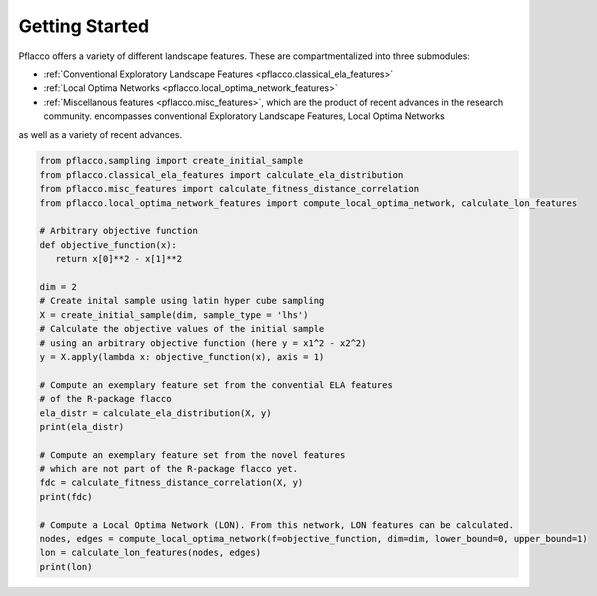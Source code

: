 Getting Started
=====

Pflacco offers a variety of different landscape features. These are compartmentalized into three submodules:

* :ref:`Conventional Exploratory Landscape Features <pflacco.classical_ela_features>`
* :ref:`Local Optima Networks <pflacco.local_optima_network_features>`
* :ref:`Miscellanous features <pflacco.misc_features>`, which are the product of recent advances in the research community. encompasses conventional Exploratory Landscape Features, Local Optima Networks
as well as a variety of recent advances.


.. code-block:: python3

   from pflacco.sampling import create_initial_sample
   from pflacco.classical_ela_features import calculate_ela_distribution
   from pflacco.misc_features import calculate_fitness_distance_correlation
   from pflacco.local_optima_network_features import compute_local_optima_network, calculate_lon_features

   # Arbitrary objective function
   def objective_function(x):
      return x[0]**2 - x[1]**2

   dim = 2
   # Create inital sample using latin hyper cube sampling
   X = create_initial_sample(dim, sample_type = 'lhs')
   # Calculate the objective values of the initial sample
   # using an arbitrary objective function (here y = x1^2 - x2^2)
   y = X.apply(lambda x: objective_function(x), axis = 1)

   # Compute an exemplary feature set from the convential ELA features
   # of the R-package flacco
   ela_distr = calculate_ela_distribution(X, y)
   print(ela_distr)

   # Compute an exemplary feature set from the novel features
   # which are not part of the R-package flacco yet.
   fdc = calculate_fitness_distance_correlation(X, y)
   print(fdc)

   # Compute a Local Optima Network (LON). From this network, LON features can be calculated.
   nodes, edges = compute_local_optima_network(f=objective_function, dim=dim, lower_bound=0, upper_bound=1)
   lon = calculate_lon_features(nodes, edges)
   print(lon)
